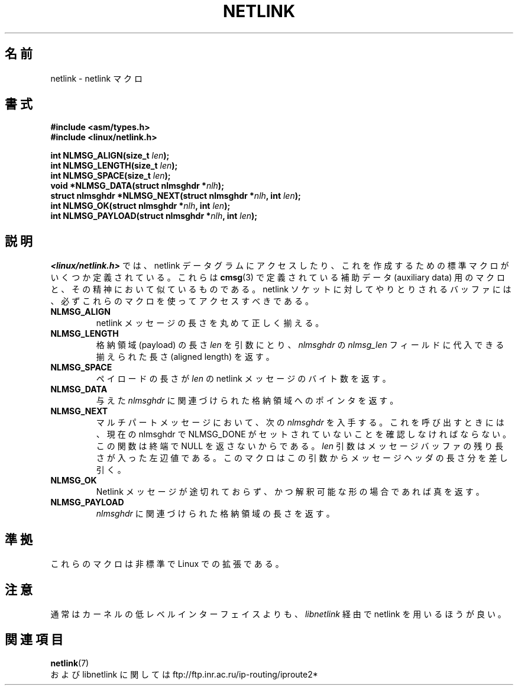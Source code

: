 .\" This manpage copyright 1998 by Andi Kleen. Subject to the GPL.
.\" Based on the original comments from Alexey Kuznetsov
.\" $Id: netlink.3,v 1.4 2000/09/07 07:21:43 hanataka Exp $
.\"
.\" Japanese Version Copyright (c) 1999 Shouichi Saito
.\"	all rights reserved.
.\" Translated Mon Jul 26 12:18:39 JST 1999
.\"	by Shouichi Saito <ss236rx@ymg.urban.ne.jp>
.\" Proofed Fri Aug 20 1999 by NAKANO Takeo <nakano@apm.seikei.ac.jp>
.\"
.\"WORD:	payload		格納領域
.\"WORD:	lvalue		左辺値
.\"
.TH NETLINK 3 1999-05-14 "GNU" "Linux Programmer's Manual"
.SH 名前
netlink \- netlink マクロ
.SH 書式
.nf
.\" FIXME . what will glibc 2.1 use here?
.\" May 2007: glibc 2.5, things look to be unchanged -- the header file
.\" is still linux/netlink.h -- mtk
.B #include <asm/types.h>
.br
.B #include <linux/netlink.h>
.sp
.BI "int NLMSG_ALIGN(size_t " len );
.br
.BI "int NLMSG_LENGTH(size_t " len );
.br
.BI "int NLMSG_SPACE(size_t " len );
.br
.BI "void *NLMSG_DATA(struct nlmsghdr *" nlh );
.br
.BI "struct nlmsghdr *NLMSG_NEXT(struct nlmsghdr *" nlh ", int " len );
.br
.BI "int NLMSG_OK(struct nlmsghdr *" nlh ", int " len );
.br
.BI "int NLMSG_PAYLOAD(struct nlmsghdr *" nlh ", int " len );
.fi
.SH 説明
.I <linux/netlink.h>
では、 netlink データグラムにアクセスしたり、これを作成するための
標準マクロがいくつか定義されている。
これらは
.BR cmsg (3)
で定義されている補助データ (auxiliary data) 用のマクロと、
その精神において似ているものである。
netlink ソケットに対してやりとりされるバッファには、
必ずこれらのマクロを使ってアクセスすべきである。
.TP
.B NLMSG_ALIGN
netlink メッセージの長さを丸めて正しく揃える。
.TP
.B NLMSG_LENGTH
格納領域 (payload) の長さ
.I len
を引数にとり、
.I nlmsghdr
の
.I nlmsg_len
フィールドに代入できる
揃えられた長さ (aligned length) を返す。
.TP
.B NLMSG_SPACE
ペイロードの長さが
.I len
の netlink メッセージのバイト数を返す。
.TP
.B NLMSG_DATA
与えた
.I nlmsghdr
に関連づけられた格納領域へのポインタを返す。
.TP
.\" this is bizarre, maybe the interface should be fixed.
.B NLMSG_NEXT
マルチパートメッセージにおいて、次の
.I nlmsghdr
を入手する。これを呼び出すときには、
現在の nlmsghdr で NLMSG_DONE がセットされていないことを
確認しなければならない。この関数は終端で NULL を返さないからである。
.I len
引数はメッセージバッファの残り長さが入った左辺値である。
このマクロはこの引数からメッセージヘッダの長さ分を差し引く。
.TP
.B NLMSG_OK
Netlink メッセージが途切れておらず、かつ解釈可能な形の場合であれば真を返す。
.TP
.B NLMSG_PAYLOAD
.I nlmsghdr
に関連づけられた格納領域の長さを返す。
.SH 準拠
これらのマクロは非標準で Linux での拡張である。
.SH 注意
通常はカーネルの低レベルインターフェイスよりも、
.I libnetlink
経由で netlink を用いるほうが良い。
.SH 関連項目
.BR netlink (7)
.br
および libnetlink に関しては ftp://ftp.inr.ac.ru/ip-routing/iproute2*
